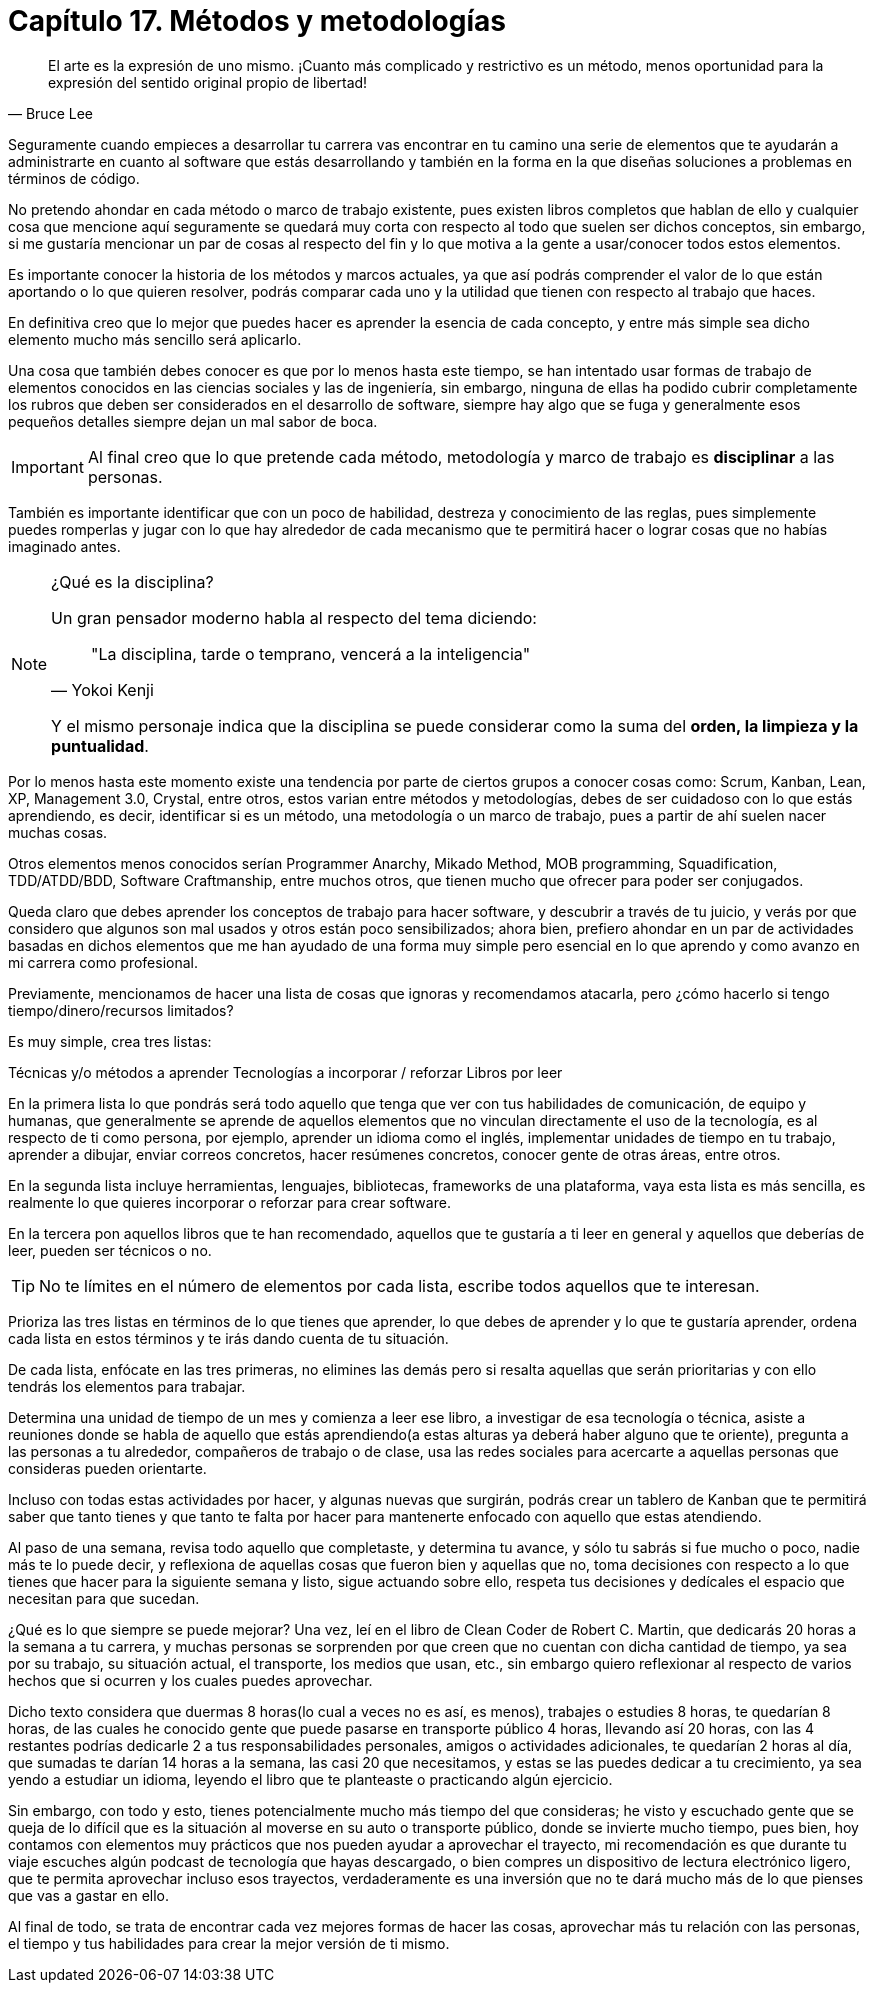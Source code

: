 
= Capítulo 17. Métodos y metodologías

[quote, Bruce Lee]
El arte es la expresión de uno mismo. ¡Cuanto más complicado y restrictivo es un método, menos oportunidad para la expresión del sentido original propio de libertad!

Seguramente cuando empieces a desarrollar tu carrera vas encontrar en tu camino una serie de elementos que te ayudarán a administrarte en cuanto al software que estás desarrollando y también en la forma en la que diseñas soluciones a problemas en términos de código.

No pretendo ahondar en cada método o marco de trabajo existente, pues existen libros completos que hablan de ello y cualquier cosa que mencione aquí seguramente se quedará muy corta con respecto al todo que suelen ser dichos conceptos, sin embargo, si me gustaría mencionar un par de cosas al respecto del fin y lo que motiva a la gente a usar/conocer todos estos elementos.

Es importante conocer la historia de los métodos y marcos actuales, ya que así podrás comprender el valor de lo que están aportando o lo que quieren resolver, podrás comparar cada uno y la utilidad que tienen con respecto al trabajo que haces.

En definitiva creo que lo mejor que puedes hacer es aprender la esencia de cada concepto, y entre más simple sea dicho elemento mucho más sencillo será aplicarlo.

Una cosa que también debes conocer es que por lo menos hasta este tiempo, se han intentado usar formas de trabajo de elementos conocidos en las ciencias sociales y las de ingeniería, sin embargo, ninguna de ellas ha podido cubrir completamente los rubros que deben ser considerados en el desarrollo de software, siempre hay algo que se fuga y generalmente esos pequeños detalles siempre dejan un mal sabor de boca.

IMPORTANT: Al final creo que lo que pretende cada método, metodología y marco de trabajo es *disciplinar* a las personas.

También es importante identificar que con un poco de habilidad, destreza y conocimiento de las reglas, pues simplemente puedes romperlas y jugar con lo que hay alrededor de cada mecanismo que te permitirá hacer o lograr cosas que no habías imaginado antes.

[NOTE]
.¿Qué es la disciplina?
====
Un gran pensador moderno habla al respecto del tema diciendo:

[quote, Yokoi Kenji]
"La disciplina, tarde o temprano, vencerá a la inteligencia"

Y el mismo personaje indica que la disciplina se puede considerar como la suma del *orden, la limpieza y la puntualidad*.

====

Por lo menos hasta este momento existe una tendencia por parte de ciertos grupos a conocer cosas como: Scrum, Kanban, Lean, XP, Management 3.0, Crystal, entre otros, estos varian entre métodos y metodologías, debes de ser cuidadoso con lo que estás aprendiendo, es decir, identificar si es un método, una metodología o un marco de trabajo, pues a partir de ahí suelen nacer muchas cosas.

Otros elementos menos conocidos serían Programmer Anarchy, Mikado Method, MOB programming, Squadification, TDD/ATDD/BDD, Software Craftmanship, entre muchos otros, que tienen mucho que ofrecer para poder ser conjugados.

Queda claro que debes aprender los conceptos de trabajo para hacer software, y descubrir a través de tu juicio, y verás por que considero que algunos son mal usados y otros están poco sensibilizados; ahora bien, prefiero ahondar en un par de actividades basadas en dichos elementos que me han ayudado de una forma muy simple pero esencial en lo que aprendo y como avanzo en mi carrera como profesional.

Previamente, mencionamos de hacer una lista de cosas que ignoras y recomendamos atacarla, pero ¿cómo hacerlo si tengo tiempo/dinero/recursos limitados?

Es muy simple, crea tres listas:

Técnicas y/o métodos a aprender
Tecnologías a incorporar / reforzar
Libros por leer

En la primera lista lo que pondrás será todo aquello que tenga que ver con tus habilidades de comunicación, de equipo y humanas, que generalmente se aprende de aquellos elementos que no vinculan directamente el uso de la tecnología, es al respecto de ti como persona, por ejemplo, aprender un idioma como el inglés, implementar unidades de tiempo en tu trabajo, aprender a dibujar, enviar correos concretos, hacer resúmenes concretos, conocer gente de otras áreas, entre otros.

En la segunda lista incluye herramientas, lenguajes, bibliotecas, frameworks de una plataforma, vaya esta lista es más sencilla, es realmente lo que quieres incorporar o reforzar para crear software.

En la tercera pon aquellos libros que te han recomendado, aquellos que te gustaría a ti leer en general y aquellos que deberías de leer, pueden ser técnicos o no.

TIP: No te límites en el número de elementos por cada lista, escribe todos aquellos que te interesan.

Prioriza las tres listas en términos de lo que tienes que aprender, lo que debes de aprender y lo que te gustaría aprender, ordena cada lista en estos términos y te irás dando cuenta de tu situación.

De cada lista, enfócate en las tres primeras, no elimines las demás pero si resalta aquellas que serán prioritarias y con ello tendrás los elementos para trabajar.

Determina una unidad de tiempo de un mes y comienza a leer ese libro, a investigar de esa tecnología o técnica, asiste a reuniones donde se habla de aquello que estás aprendiendo(a estas alturas ya deberá haber alguno que te oriente), pregunta a las personas a tu alrededor, compañeros de trabajo o de clase, usa las redes sociales para acercarte a aquellas personas que consideras pueden orientarte.

Incluso con todas estas actividades por hacer, y algunas nuevas que surgirán, podrás crear un tablero de Kanban que te permitirá saber que tanto tienes y que tanto te falta por hacer para mantenerte enfocado con aquello que estas atendiendo.

Al paso de una semana, revisa todo aquello que completaste, y determina tu avance, y sólo tu sabrás si fue mucho o poco, nadie más te lo puede decir, y reflexiona de aquellas cosas que fueron bien y aquellas que no, toma decisiones con respecto a lo que tienes que hacer para la siguiente semana y listo, sigue actuando sobre ello, respeta tus decisiones y dedícales el espacio que necesitan para que sucedan.

¿Qué es lo que siempre se puede mejorar?
Una vez, leí en el libro de Clean Coder de Robert C. Martin, que dedicarás 20 horas a la semana a tu carrera, y muchas personas se sorprenden por que creen que no cuentan con dicha cantidad de tiempo, ya sea por su trabajo, su situación actual, el transporte, los medios que usan, etc., sin embargo quiero reflexionar al respecto de varios hechos que si ocurren y los cuales puedes aprovechar.

Dicho texto considera que duermas 8 horas(lo cual a veces no es así, es menos), trabajes o estudies 8 horas, te quedarían 8 horas, de las cuales he conocido gente que puede pasarse en transporte público 4 horas, llevando así 20 horas, con las 4 restantes podrías dedicarle 2 a tus responsabilidades personales, amigos o actividades adicionales, te quedarían 2 horas al día, que sumadas te darían 14 horas a la semana, las casi 20 que necesitamos, y estas se las puedes dedicar a tu crecimiento, ya sea yendo a estudiar un idioma, leyendo el libro que te planteaste o practicando algún ejercicio.

Sin embargo, con todo y esto, tienes potencialmente mucho más tiempo del que consideras; he visto y escuchado gente que se queja de lo difícil que es la situación al moverse en su auto o transporte público, donde se invierte mucho tiempo, pues bien, hoy contamos con elementos muy prácticos que nos pueden ayudar a aprovechar el trayecto, mi recomendación es que durante tu viaje escuches algún podcast de tecnología que hayas descargado, o bien compres un dispositivo de lectura electrónico ligero, que te permita aprovechar incluso esos trayectos, verdaderamente es una inversión que no te dará mucho más de lo que pienses que vas a gastar en ello.

Al final de todo, se trata de encontrar cada vez mejores formas de hacer las cosas, aprovechar más tu relación con las personas, el tiempo y tus habilidades para crear la mejor versión de ti mismo.